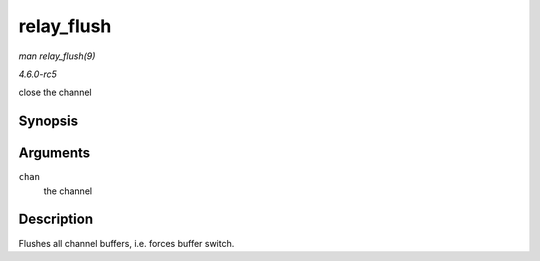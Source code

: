 .. -*- coding: utf-8; mode: rst -*-

.. _API-relay-flush:

===========
relay_flush
===========

*man relay_flush(9)*

*4.6.0-rc5*

close the channel


Synopsis
========

.. c:function:: void relay_flush( struct rchan * chan )

Arguments
=========

``chan``
    the channel


Description
===========

Flushes all channel buffers, i.e. forces buffer switch.


.. ------------------------------------------------------------------------------
.. This file was automatically converted from DocBook-XML with the dbxml
.. library (https://github.com/return42/sphkerneldoc). The origin XML comes
.. from the linux kernel, refer to:
..
.. * https://github.com/torvalds/linux/tree/master/Documentation/DocBook
.. ------------------------------------------------------------------------------
